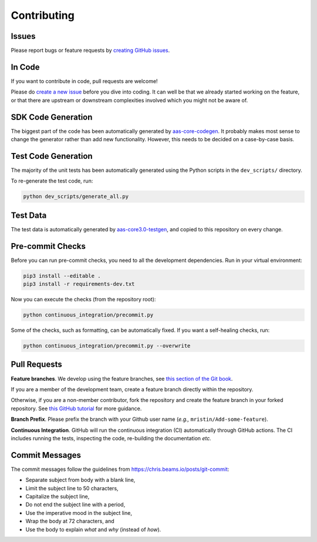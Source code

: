 ************
Contributing
************

Issues
======

Please report bugs or feature requests by `creating GitHub issues`_.

.. _creating GitHub issues: https://github.com/aas-core-works/aas-core3.0-python/issues

In Code
=======

If you want to contribute in code, pull requests are welcome!

Please do `create a new issue`_ before you dive into coding.
It can well be that we already started working on the feature, or that there are upstream or downstream complexities involved which you might not be aware of.

.. _create a new issue: https://github.com/aas-core-works/aas-core3.0-python/issues

SDK Code Generation
===================

The biggest part of the code has been automatically generated by `aas-core-codegen`_.
It probably makes most sense to change the generator rather than add new functionality.
However, this needs to be decided on a case-by-case basis.

.. _aas-core-codegen: https://github.com/aas-core-works/aas-core-codegen

Test Code Generation
====================

The majority of the unit tests has been automatically generated using the Python scripts in the ``dev_scripts/`` directory.

To re-generate the test code, run:

.. code-block::

    python dev_scripts/generate_all.py

Test Data
=========

The test data is automatically generated by `aas-core3.0-testgen`_, and copied to this repository on every change.

.. _aas-core3.0-testgen: https://github.com/aas-core-works/aas-core3.0-testgen

Pre-commit Checks
=================

Before you can run pre-commit checks, you need to all the development dependencies.
Run in your virtual environment:

.. code-block::

    pip3 install --editable .
    pip3 install -r requirements-dev.txt

Now you can execute the checks (from the repository root):

.. code-block::

    python continuous_integration/precommit.py

Some of the checks, such as formatting, can be automatically fixed.
If you want a self-healing checks, run:

.. code-block::

    python continuous_integration/precommit.py --overwrite

Pull Requests
=============

**Feature branches**.
We develop using the feature branches, see `this section of the Git book`_.

.. _this section of the Git book: https://git-scm.com/book/en/v2/Git-Branching-Branching-Workflows

If you are a member of the development team, create a feature branch directly within the repository.

Otherwise, if you are a non-member contributor, fork the repository and create the feature branch in your forked repository.
See `this GitHub tutorial`_ for more guidance.

.. _this GitHub tutorial: https://help.github.com/en/github/collaborating-with-issues-and-pull-requests/creating-a-pull-request-from-a-fork

**Branch Prefix**.
Please prefix the branch with your Github user name (*e.g.,* ``mristin/Add-some-feature``).

**Continuous Integration**. 
GitHub will run the continuous integration (CI) automatically through GitHub actions.
The CI includes running the tests, inspecting the code, re-building the documentation *etc.*

Commit Messages
===============

The commit messages follow the guidelines from https://chris.beams.io/posts/git-commit:

* Separate subject from body with a blank line,
* Limit the subject line to 50 characters,
* Capitalize the subject line,
* Do not end the subject line with a period,
* Use the imperative mood in the subject line,
* Wrap the body at 72 characters, and
* Use the body to explain *what* and *why* (instead of *how*).
